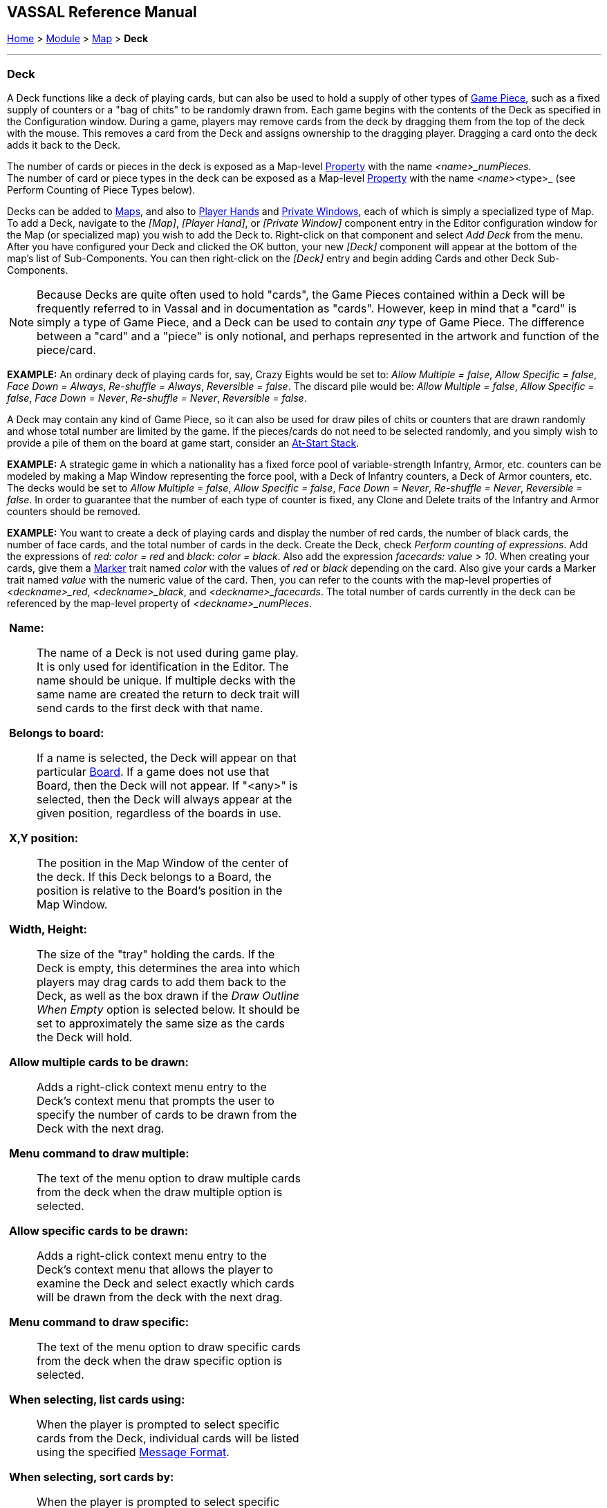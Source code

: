 == VASSAL Reference Manual
[#top]

[.small]#<<index.adoc#toc,Home>> > <<GameModule.adoc#top,Module>> > <<Map.adoc#top,Map>> > *Deck*#

'''''

=== Deck

A Deck functions like a deck of playing cards, but can also be used to hold a supply of other types of <<GamePiece.adoc#top,Game Piece>>, such as a fixed supply of counters or a "bag of chits" to be randomly drawn from.
  Each game begins with the contents of the Deck as specified in the Configuration window.
During a game, players may remove cards from the deck by dragging them from the top of the deck with the mouse.
This removes a card from the Deck and assigns ownership to the dragging player.
Dragging a card onto the deck adds it back to the Deck.

The number of cards or pieces in the deck is exposed as a Map-level <<Properties.adoc#top,Property>> with the name _<name>_numPieces._ +
The number of card or piece types in the deck can be exposed as a Map-level <<Properties.adoc#top,Property>> with the name _<name>_<type>_ (see Perform Counting of Piece Types below).

Decks can be added to <<Map.adoc#top,Maps>>, and also to <<PlayerHand.adoc#top,Player Hands>> and <<PrivateWindow.adoc#top,Private Windows>>, each of which is simply a specialized type of Map.
To add a Deck, navigate to the _[Map]_, _[Player Hand]_, or _[Private Window]_ component entry in the Editor configuration window for the Map (or specialized map) you wish to add the Deck to.
Right-click on that component and select _Add Deck_ from the menu.
After you have configured your Deck and clicked the OK button, your new _[Deck]_ component will appear at the bottom of the map's list of Sub-Components.
You can then right-click on the _[Deck]_ entry and begin adding Cards and other Deck Sub-Components.

NOTE:  Because Decks are quite often used to hold "cards", the Game Pieces contained within a Deck will be frequently referred to in Vassal and in documentation as "cards". However, keep in mind that a "card" is simply a type of Game Piece, and a Deck can be used to contain _any_ type of Game Piece.
The difference between a "card" and a "piece" is only notional, and perhaps represented in the artwork and function of the piece/card.


*EXAMPLE:*  An ordinary deck of playing cards for, say, Crazy Eights would be set to: _Allow Multiple = false_, _Allow Specific = false_, _Face Down = Always_, _Re-shuffle = Always_, _Reversible = false_.
The discard pile would be: _Allow Multiple = false_, _Allow Specific = false_, _Face Down = Never_, _Re-shuffle = Never_, _Reversible = false_.

A Deck may contain any kind of Game Piece, so it can also be used for draw piles of chits or counters that are drawn randomly and whose total number are limited by the game.
If the pieces/cards do not need to be selected randomly, and you simply wish to provide a pile of them on the board at game start, consider an <<SetupStack.adoc#top,At-Start Stack>>.

*EXAMPLE:*  A strategic game in which a nationality has a fixed force pool of variable-strength Infantry, Armor, etc.
counters can be modeled by making a Map Window representing the force pool, with a Deck of Infantry counters, a Deck of Armor counters, etc.
The decks would be set to _Allow Multiple = false_, _Allow Specific = false_, _Face Down = Never_, _Re-shuffle = Never_, _Reversible = false_.
In order to guarantee that the number of each type of counter is fixed, any Clone and Delete traits of the Infantry and Armor counters should be removed.

*EXAMPLE:*  You want to create a deck of playing cards and display the number of red cards, the number of black cards, the number of face cards, and the total number of cards in the deck.
Create the Deck, check _Perform counting of expressions_.
Add the expressions of _red: color = red_ and _black: color = black_.
Also add the expression _facecards: value > 10_.
When creating your cards, give them a <<PropertyMarker.adoc#top,Marker>> trait named _color_ with the values of _red_ or _black_ depending on the card.
Also give your cards a Marker trait named _value_ with the numeric value of the card.
Then, you can refer to the counts with the map-level properties of _<deckname>_red_, _<deckname>_black_, and _<deckname>_facecards_.
The total number of cards currently in the deck can be referenced by the map-level property of _<deckname>_numPieces_.

[width="100%",cols="50%a,^50%a",]
|===
|*Name:*::  The name of a Deck is not used during game play.
It is only used for identification in the Editor.
The name should be unique.
If multiple decks with the same name are created the return to deck trait will send cards to the first deck with that name.

*Belongs to board:*::  If a name is selected, the Deck will appear on that particular <<Board.adoc#top,Board>>. If a game does not use that Board, then the Deck will not appear.
If "<any>" is selected, then the Deck will always appear at the given position, regardless of the boards in use.

*X,Y position:*::  The position in the Map Window of the center of the deck.
If this Deck belongs to a Board, the position is relative to the Board's position in the Map Window.

*Width, Height:*::  The size of the "tray" holding the cards.
If the Deck is empty, this determines the area into which players may drag cards to add them back to the Deck, as well as the box drawn if the _Draw Outline When Empty_ option is selected below.
It should be set to approximately the same size as the cards the Deck will hold.

*Allow multiple cards to be drawn:*::  Adds a right-click context menu entry to the Deck's context menu that prompts the user to specify the number of cards to be drawn from the Deck with the next drag.

*Menu command to draw multiple:*:: The text of the menu option to draw multiple cards from the deck when the draw multiple option is selected.

*Allow specific cards to be drawn:*::  Adds a right-click context menu entry to the Deck's context menu that allows the player to examine the Deck and select exactly which cards will be drawn from the deck with the next drag.

*Menu command to draw specific:*:: The text of the menu option to draw specific cards from the deck when the draw specific option is selected.

*When selecting, list cards using:*::  When the player is prompted to select specific cards from the Deck, individual cards will be listed using the specified <<MessageFormat.adoc#top,Message Format>>.

*When selecting, sort cards by:*::   When the player is prompted to select specific cards from the deck, the cards can optionally be sorted (alphabetically) using the listed property.
Leave blank to list cards by their current position in the deck.
+
NOTE: Unlike the previous field this field simply names a single property, and should not use $..$ markers. To sort by multiple fields a <<CalculatedProperty.adoc#top,Calculated Property>> trait, e.g., _SortName_, can be created and serve to concatenate the various fields in an appropriate order.
+
*Example:* cards in a deck can use a <<PropertyMarker.adoc#top,Marker>> trait to specify a card number (001,002, etc.) and always list cards in order of their assigned number: in this case simply fill _CardNum_ into the field, no $..$.

*Contents are face-down:*::  Determines whether cards in the Deck are always drawn face-down, always drawn face-up, or can be switched from face-up to face-down with a right-click context menu entry.

*Menu command to turn deck face up:*:: Text of the menu command to change the facing of subsequent cards drawn from the deck to face up.

*Menu command to turn deck face down:*:: Text of the menu command to change the facing of subsequent cards drawn from the deck to face down.

*Draw new cards face up:*::  If checked, then cards drawn from this Deck (e.g., by dragging them) will be placed face-up on the playing area.
If unchecked, then cards from a face-down deck are drawn face down and owned by the drawing player.

*Face down report format:*::  A <<MessageFormat.adoc#top,Message Format>> that is echoed to the chat log whenever a player selects the _Face Down_ menu item (if enabled above): _deckName_ is the name of this deck, _commandName_ is the name of the menu item.

*Re-shuffle:*::  If set to _Never_ then cards remain in their original order; cards are drawn from and added to the top.
If set to _Always_ then cards are always drawn randomly from the deck.
If set to _Via right-click menu_ then a _Shuffle_ entry is added to the Deck's right-click context menu.

*Re-shuffle menu command:*::  The right-click context menu entry for reshuffling the Deck.

*Re-shuffle report format:*::  A <<MessageFormat.adoc#top,Message Format>> that is echoed to the chat log whenever a player selects the _Shuffle_ menu item (if enabled above): _deckName_ is the name of this Deck, _commandName_ is the name of the context menu item.

*Re-shuffle hotkey:*::  A <<NamedKeyCommand.adoc#top,Keystroke or Named Command>> that will cause a reshuffle.
If left blank, a reshuffle can be caused only with the right-click context menu.

*Reversible:*:: Adds an entry to the right-click context menu that reverses the order of cards in the Deck.

*Reverse menu command:*::  The right-click context menu entry for reversing the Deck.

*Reverse report format:*::  A <<MessageFormat.adoc#top,Message Format>> that is echoed to the chat log window whenever a player selects the "Reverse" menu item: _deckName_ is the name of this deck, _commandName_ is the name of the menu item.

*Reverse hotkey:*:: A <<NamedKeyCommand.adoc#top,Keystroke or Named Command>> that will cause a reverse.

*Draw Outline When Empty?*::  Whether to draw the "tray" for the cards.
The "tray" is a rectangle of size _width,height_ centered at _x,y_.
Only drawn when there are no cards in the Deck, to indicate where to drag cards to place them back in the Deck.
May not be necessary or desirable if the Map Window contains a board on which the tray is already shown.

*Color:*::  The color used to draw the rectangle representing the "tray" above.

*Hotkey to send when Deck empties:*::  Select the <<NamedKeyCommand.adoc#top,Keystroke Command or Named Command>> to send whenever enough cards are removed from the Deck to empty it.

*Include command to send entire deck to another deck:*::  If checked, the right-click context menu for this Deck will include a command that sends every Game Piece in this Deck to a different designated Deck.
For example, this can be used to reshuffle a discard pile into its original deck.
The following four attributes are used to configure this option.

*Send menu command:*::  The text for the right-click context menu item.

*Send report format:*::  A <<MessageFormat.adoc#top,Send Message Format>> that is echoed to the chat log window whenever a player selects the "send to another deck" menu item: _deckName_ is the name of this deck, _commandName_ is the name of the menu item.

*Send Hotkey:*::  Select a <<NamedKeyCommand.adoc#top,Keystroke Command or Named Command>> that will cause the Deck contents to be moved to the target Deck.

*Name of deck to send to:*::  The name of the Deck that the contents of this Deck will be sent to.

*Can be saved-to/loaded-from a file:*::  If selected, the right-click context menu will include _Save_ and _Load_ actions.
The _Save_ action saves the contents of a deck to a file.
The _Load_ action replaces the contents of the deck with the cards specified in the file.
Saved decks can be loaded into an entirely different game than the one used to save the deck.
This option is useful for collectible card games, in which a player may prepare a deck offline in preparation for a game.

*Maximum cards to be displayed in stack:*::  This defines the maximum number of cards to graphically display in the Deck.
The default is 10.
For example, if set to 10, a deck of 52 cards will appear to have 10 cards, until the actual number of contents drops below 10.
Then the deck will visually start to shrink as cards are removed.
If set to 1, the deck will always appear flat as if it held only a single card.

*Perform counting of property expressions:*::  Enable processing of property expression counting.
Expressions must be defined.

*Expressions to count:*::  Specify expressions to be counted within the deck.
These can be whatever you like and must be in the format of:
+
....
<expression name> : <expression>
....
+

Examples (using old-style and new-style expressions, respectively):
+
....
battleships:BB=1
cruisers:{CA==1}
....
+

For each expression, a map-level property called __<deckName>_<expression name>__ is exposed.
The exposed value is number of pieces for which that expression evaluates to _true_. In the above example, if the deck's _Name_ field contained _Ships_, then the properties _Ships_battleships_ and _Ships_cruisers_ would be exposed.

NOTE: Currently, the only "dynamic" property which can be used in counting expressions is _playerSide_.
Other dynamic properties will most likely not update if they change after pieces move into a deck.

*Restrict adding counters by Drag 'n Drop:*::
When selected, you can add an expressions that Cards must satisfy to be allowed to be added to a Deck manually by Drag 'n Drop movement. If a Player drops a card onto the Deck that does not satisfy the expression, then the card will 'snap' back to where it was dragged from.

NOTE: This option does NOT affect cards being added to the Deck by any other mechanism, other than manual Drag 'n Drop.

*Dropped counters must match expression:*::
Enter a <<PropertyMatchExpression.adoc#top,Property Match Expression>> that when evaluated against each Card must evaluate to true to allow the Card to be added to the Deck.

|image:images/Deck.png[]

|===

'''''

=== Sub-Components

Sub-Components can be added to a Deck by right-clicking on the _[Deck]_ entry in the Module Editor and selecting the appropriate _Add_ option.

[width="100%",cols="50%a,^50%a",]
|===
a|
==== <<GamePiece.adoc#top,Card>>

A Card is identical to a Game Piece, but is initialized with a <<Mask.adoc#top,Mask>> trait appropriate for a playing card.

==== <<GlobalKeyCommands.adoc#deck,Deck Global Key Command>>

Global Key Commands can be added to a Deck and will appear in the right-click context menu of the Deck.
The resulting Global Key Command will be applied _only_ to pieces contained in the Deck.

==== <<DeckSendKeyCommand.adoc#top,Deck Send Key Command>>
A Deck Send Key Command adds a command to the right-click context menu of the Deck that provides extended options for sending cards in this Deck to another Deck.

==== <<DeckSortKeyCommand.adoc#top,Deck Sort Key Command>>
A Deck Sort Key Commands adds a command to the right-click context menu of the Deck that allows the Deck to be sorted based on the values of properties on the contained cards.

|image:images/DeckAdd.png[] +
|===


